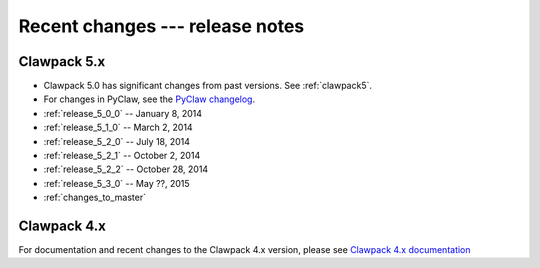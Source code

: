 .. _changes:

================================
Recent changes --- release notes
================================

Clawpack 5.x
------------

* Clawpack 5.0 has significant changes from past versions. See
  :ref:`clawpack5`.
* For changes in PyClaw, see the `PyClaw changelog <https://github.com/clawpack/pyclaw/blob/master/CHANGES.md>`_.

* :ref:`release_5_0_0`  -- January 8, 2014
* :ref:`release_5_1_0`  -- March 2, 2014
* :ref:`release_5_2_0`  -- July 18, 2014
* :ref:`release_5_2_1`  -- October 2, 2014
* :ref:`release_5_2_2`  -- October 28, 2014
* :ref:`release_5_3_0`  -- May ??, 2015
* :ref:`changes_to_master`


.. _new_in_claw4x:

Clawpack 4.x
-------------

For documentation and recent changes to the Clawpack 4.x version, please see
`Clawpack 4.x documentation
<http://depts.washington.edu/clawpack/users-4.x/index.html>`_

